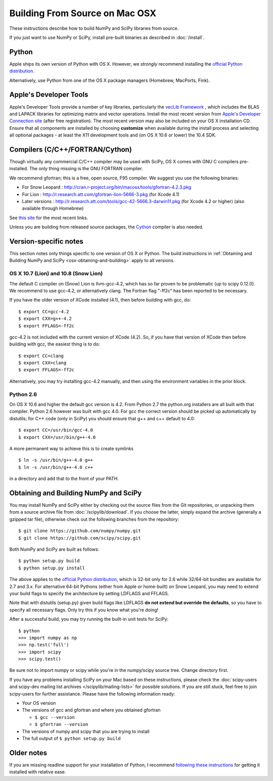 ===============================
Building From Source on Mac OSX
===============================

These instructions describe how to build NumPy and SciPy libraries from
source.

If you just want to use NumPy or SciPy, install pre-built binaries as described
in :doc:`/install`.

Python
------

Apple ships its own version of Python with OS X. However, we
*strongly* recommend installing the `official Python distribution
<http://www.python.org/download/>`__.

Alternatively, use Python from one of the OS X package managers 
(Homebrew, MacPorts, Fink).  

Apple's Developer Tools
-----------------------

Apple's Developer Tools provide a number of key libraries,
particularly the `vecLib Framework
<http://developer.apple.com/documentation/ReleaseNotes/MacOSX/vecLib.html>`__
, which includes the BLAS and LAPACK libraries for optimizing matrix and vector
operations. Install the most recent version from `Apple's Developer Connection
site <https://connect.apple.com>`__ (after free registration). The most recent
version may also be included on your OS X installation CD.  Ensure that all
components are installed by choosing **customize** when available during the
install process and selecting all optional packages - at least the X11
development tools and (on OS X 10.6 or lower) the 10.4 SDK.

Compilers (C/C++/FORTRAN/Cython)
--------------------------------

Though virtually any commercial C/C++ compiler may be used with SciPy, OS X
comes with GNU C compilers pre-installed. The only thing missing is the GNU
FORTRAN compiler.

We recommend gfortran; this is a free, open source, F95 compiler. We suggest you
use the following binaries:

* For Snow Leopard : http://cran.r-project.org/bin/macosx/tools/gfortran-4.2.3.pkg
* For Lion : http://r.research.att.com/gfortran-lion-5666-3.pkg (for
  Xcode 4.1)
* Later versions : http://r.research.att.com/tools/gcc-42-5666.3-darwin11.pkg (for Xcode
  4.2 or higher) (also available through Homebrew)

See `this site <http://r.research.att.com/tools/>`__ for the most recent links.

Unless you are building from released source packages, the `Cython
<http://cython.org/>`__ compiler is also needed.

Version-specific notes
----------------------

This section notes only things specific to one version of OS X or Python. 
The build instructions in :ref:`Obtaining and Building NumPy and SciPy
<osx-obtaining-and-building>` apply to all versions.

OS X 10.7 (Lion) and 10.8 (Snow Lion)
:::::::::::::::::::::::::::::::::::::

The default C compiler on (Snow) Lion is llvm-gcc-4.2, which has so far
proven to be problematic (up to scipy 0.12.0). 
We recommend to use gcc-4.2, or alternatively clang. 
The Fortran flag "-ff2c" has been reported to be necessary.

If you have the older version of XCode installed (4.1), then before
building with gcc, do:

::

     $ export CC=gcc-4.2
     $ export CXX=g++-4.2
     $ export FFLAGS=-ff2c

gcc-4.2 is not included with the current version of XCode (4.2). So,
if you have that version of XCode then before building with
gcc, the easiest thing is to do:

::

     $ export CC=clang
     $ export CXX=clang
     $ export FFLAGS=-ff2c

Alternatively, you may try installing gcc-4.2 manually, and then using
the environment variables in the prior block.

Python 2.6
::::::::::

On OS X 10.6 and higher the default gcc version is 4.2.  From Python 2.7
the python.org installers are all built with that compiler.  Python 2.6
however was built with gcc 4.0. 
For gcc the correct version should be picked up automatically by distutils;
for C++ code (only in SciPy) you should ensure that g++ and c++ default to 4.0:

::

     $ export CC=/usr/bin/gcc-4.0
     $ export CXX=/usr/bin/g++-4.0

A more permanent way to achieve this is to create symlinks 

::

       $ ln -s /usr/bin/g++-4.0 g++
       $ ln -s /usr/bin/g++-4.0 c++

in a directory and add that to the front of your PATH.


.. _osx-obtaining-and-building:

Obtaining and Building NumPy and SciPy
--------------------------------------

You may install NumPy and SciPy either by checking out the source
files from the Git repositories, or unpacking them from a source
archive file from :doc:`/scipylib/download`. If you choose the latter,
simply expand the archive (generally a gzipped tar file), otherwise
check out the following branches from the repository:

::

       $ git clone https://github.com/numpy/numpy.git
       $ git clone https://github.com/scipy/scipy.git

Both NumPy and SciPy are built as follows:

::

       $ python setup.py build
       $ python setup.py install

The above applies to the `official Python distribution
<http://www.python.org/download/>`__, which is 32-bit
only for 2.6 while 32/64-bit bundles are available for 2.7 and
3.x. For alternative 64-bit Pythons (either from Apple or home-built)
on Snow Leopard, you may need to extend your build flags to specify
the architecture by setting LDFLAGS and FFLAGS.

Note that with distutils (setup.py) given build flags like LDFLAGS
**do not extend but override the defaults**, so you have to specify
all necessary flags. Only try this if you know what you're doing!

After a successful build, you may try running the built-in unit tests
for SciPy:

::

       $ python
       >>> import numpy as np
       >>> np.test('full')
       >>> import scipy
       >>> scipy.test()

Be sure not to import numpy or scipy while you're in the numpy/scipy
source tree. Change directory first.

If you have any problems installing SciPy on your Mac
based on these instructions, please check the :doc:`scipy-users and
scipy-dev mailing list archives
</scipylib/mailing-lists>` for possible solutions. If you
are still stuck, feel free to join scipy-users for further
assistance. Please have the following information ready:

* Your OS version

* The versions of gcc and gfortran and where you obtained gfortran

  * ``$ gcc --version``

  * ``$ gfortran --version``

* The versions of numpy and scipy that you are trying to install

* The full output of ``$ python setup.py build``

Older notes
-----------

If you are missing readline support for your installation of Python, I
recommend `following these instructions
<http://www.friday.com/bbum/2006/03/06/python-mac-os-x-and-readline/>`__
for getting it installed with relative ease.
